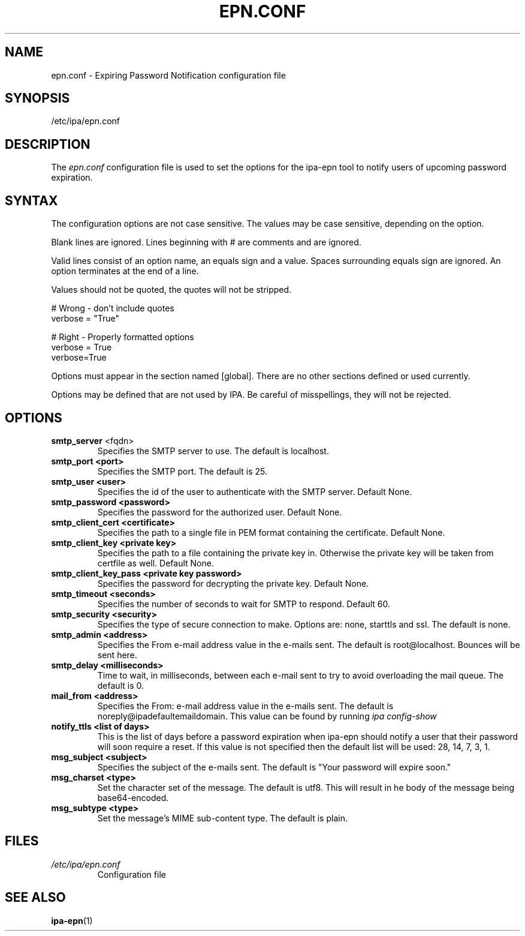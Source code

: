 .\" A man page for epn.conf
.\" Copyright (C) 2020 Red Hat, Inc.
.\"
.\" This program is free software; you can redistribute it and/or modify
.\" it under the terms of the GNU General Public License as published by
.\" the Free Software Foundation, either version 3 of the License, or
.\" (at your option) any later version.
.\"
.\" This program is distributed in the hope that it will be useful, but
.\" WITHOUT ANY WARRANTY; without even the implied warranty of
.\" MERCHANTABILITY or FITNESS FOR A PARTICULAR PURPOSE.  See the GNU
.\" General Public License for more details.
.\"
.\" You should have received a copy of the GNU General Public License
.\" along with this program.  If not, see <http://www.gnu.org/licenses/>.
.\"
.\" Author: Rob Crittenden <rcritten@@redhat.com>
.\"
.TH "EPN.CONF" "5" "April 28, 2020" "IPA" "IPA Manual Pages"
.SH "NAME"
epn.conf \- Expiring Password Notification configuration file
.SH "SYNOPSIS"
/etc/ipa/epn.conf
.SH "DESCRIPTION"
The \fIepn.conf \fRconfiguration file is used to set the options for the ipa-epn tool to notify users of upcoming password expiration.

.SH "SYNTAX"
The configuration options are not case sensitive. The values may be case sensitive, depending on the option.

Blank lines are ignored.
Lines beginning with # are comments and are ignored.

Valid lines consist of an option name, an equals sign and a value. Spaces surrounding equals sign are ignored. An option terminates at the end of a line.

Values should not be quoted, the quotes will not be stripped.

.RS L
    # Wrong \- don't include quotes
    verbose = "True"

    # Right \- Properly formatted options
    verbose = True
    verbose=True
.RE

Options must appear in the section named [global]. There are no other sections defined or used currently.

Options may be defined that are not used by IPA. Be careful of misspellings, they will not be rejected.
.SH "OPTIONS"
.TP
.B smtp_server\fR <fqdn>
Specifies the SMTP server to use. The default is localhost.
.TP
.B smtp_port <port>
Specifies the SMTP port. The default is 25.
.TP
.B smtp_user <user>
Specifies the id of the user to authenticate with the SMTP server. Default None.
.TP
.B smtp_password <password>
Specifies the password for the authorized user. Default None.
.TP
.B smtp_client_cert <certificate>
Specifies the path to a single file in PEM format containing the certificate. Default None.
.TP
.B smtp_client_key <private key>
Specifies the path to a file containing the private key in. Otherwise the private key will be taken from certfile as well. Default None.
.TP
.B smtp_client_key_pass <private key password>
Specifies the password for decrypting the private key. Default None.
.TP
.B smtp_timeout <seconds>
Specifies the number of seconds to wait for SMTP to respond. Default 60.
.TP
.B smtp_security <security>
Specifies the type of secure connection to make. Options are: none, starttls and ssl. The default is none.
.TP
.B smtp_admin <address>
Specifies the From e-mail address value in the e-mails sent. The default is
root@localhost. Bounces will be sent here.
.TP
.B smtp_delay <milliseconds>
Time to wait, in milliseconds, between each e-mail sent to try to avoid overloading the mail queue. The default is 0.
.TP
.B mail_from <address>
Specifies the From: e-mail address value in the e-mails sent. The default is noreply@ipadefaultemaildomain. This value can be found by running
.I ipa config-show
.TP
.B notify_ttls <list of days>
This is the list of days before a password expiration when ipa-epn should notify a user that their password will soon require a reset. If this value is not specified then the default list will be used: 28, 14, 7, 3, 1.
.TP
.B msg_subject <subject>
Specifies the subject of the e-mails sent. The default is "Your password will expire soon."
.TP
.B msg_charset <type>
Set the character set of the message. The default is utf8. This will result in he body of the message being base64-encoded.
.TP
.B msg_subtype <type>
Set the message's MIME sub-content type. The default is plain.
.SH "FILES"
.TP
.I /etc/ipa/epn.conf
Configuration file
.SH "SEE ALSO"
.BR ipa-epn (1)
